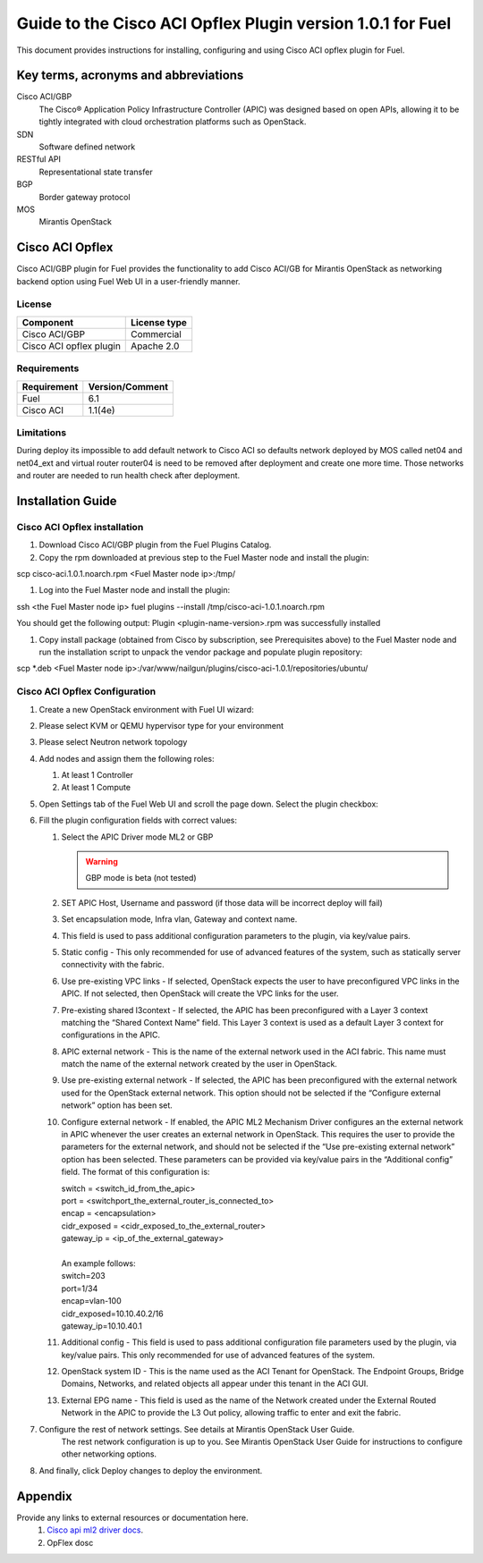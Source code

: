 ************************************************************
Guide to the Cisco ACI Opflex Plugin version 1.0.1 for Fuel
************************************************************

This document provides instructions for installing, configuring and using
Cisco ACI opflex plugin for Fuel.

Key terms, acronyms and abbreviations
=====================================

Cisco ACI/GBP
    The Cisco® Application Policy Infrastructure Controller (APIC) was designed based on open APIs, allowing it to be tightly integrated with cloud orchestration platforms such as OpenStack.
SDN
    Software defined network
RESTful API
    Representational state transfer
BGP
    Border gateway protocol
MOS
    Mirantis OpenStack

Cisco ACI Opflex
===================

Cisco ACI/GBP plugin for Fuel provides the functionality to add Cisco ACI/GB for Mirantis OpenStack as networking backend option using Fuel Web UI in a user-friendly manner.


License
-------

===================================   ==================
Component                              License type
===================================   ==================
Cisco ACI/GBP                          Commercial
Cisco ACI opflex plugin                Apache 2.0
===================================   ==================


Requirements
------------

===================================   ==================
Requirement                           Version/Comment
===================================   ==================
Fuel                                  6.1
Cisco ACI                             1.1(4e)
===================================   ==================

Limitations
-----------

During deploy its impossible to add default network to Cisco ACI so defaults network deployed by MOS called net04 and net04_ext and virtual router router04 is need to be removed after deployment and create one more time. Those networks and router are needed to run health check after deployment.


Installation Guide
==================


Cisco ACI Opflex installation
----------------------------------------


#. Download Cisco ACI/GBP plugin from the Fuel Plugins Catalog.
#. Copy the rpm downloaded at previous step to the Fuel Master node and install the plugin:

scp cisco-aci.1.0.1.noarch.rpm  <Fuel Master node ip>:/tmp/

#. Log into the Fuel Master node and install the plugin:

ssh <the Fuel Master node ip> 
fuel plugins --install /tmp/cisco-aci-1.0.1.noarch.rpm

You should get the following output:
Plugin <plugin-name-version>.rpm was successfully installed


#. Copy  install package (obtained from Cisco by subscription, see Prerequisites above) to the Fuel Master node and run the installation script to unpack the vendor package and populate plugin repository:

scp \*.deb <Fuel Master node ip>:/var/www/nailgun/plugins/cisco-aci-1.0.1/repositories/ubuntu/


Cisco ACI Opflex Configuration
----------------------------------------
#. Create a new OpenStack environment with Fuel UI wizard:

   .. image:: pics/1.png

#. Please select KVM or QEMU hypervisor type for your environment

   .. image:: pics/2.png

#. Please select Neutron network topology

   .. image:: pics/3.png

#. Add nodes and assign them the following roles:

   #. At least 1 Controller
   #. At least 1 Compute

   .. image:: pics/4.png

#. Open Settings tab of the Fuel Web UI and scroll the page down. Select the plugin checkbox:

   .. image:: pics/5.png

#. Fill the plugin configuration fields with correct values:

   #. Select the APIC Driver mode ML2 or GBP

      .. Warning::
         GBP mode is beta (not tested)

   #. SET APIC Host, Username and password (if those data will be incorrect deploy will fail)
   #. Set encapsulation mode, Infra vlan, Gateway and context name.
   #. This field is used to pass additional configuration parameters to the plugin, via key/value pairs.    
   #. Static config - This only recommended for use of advanced features of the system, such as statically server connectivity with the fabric.
   #. Use pre-existing VPC links - If selected, OpenStack expects the user to have preconfigured VPC links in the APIC. If not selected, then OpenStack will create the VPC links for the user.
   #. Pre-existing shared l3context - If selected, the APIC has been preconfigured with a Layer 3 context matching the “Shared Context Name” field. This Layer 3 context is used as a default Layer 3 context for configurations in the APIC.
   #.  APIC external network - This is the name of the external network used in the ACI fabric. This name must match the name of the external network created by the user in OpenStack.
   #. Use pre-existing external network - If selected, the APIC has been preconfigured with the external network used for the OpenStack external network. This option should not be selected if the “Configure external network” option has been set.
   #. Configure external network - If enabled, the APIC ML2 Mechanism Driver configures an the external network in APIC whenever the user creates an external network in OpenStack. This requires the user to provide the parameters for the external network, and should not be selected if the “Use pre-existing external network” option has been selected. These parameters can be provided via key/value pairs in the   “Additional config” field. The format of this configuration is:

      | switch = <switch_id_from_the_apic>
      | port = <switchport_the_external_router_is_connected_to>
      | encap = <encapsulation>
      | cidr_exposed = <cidr_exposed_to_the_external_router>
      | gateway_ip = <ip_of_the_external_gateway>
      |
      | An example follows:
      | switch=203
      | port=1/34
      | encap=vlan-100
      | cidr_exposed=10.10.40.2/16
      | gateway_ip=10.10.40.1


   #. Additional config - This field is used to pass additional configuration file parameters used by the plugin, via key/value pairs. This only recommended for use of advanced features of the system. 
   #. OpenStack system ID - This is the name used as the ACI Tenant for OpenStack. The Endpoint Groups, Bridge Domains, Networks, and related objects all appear under this tenant in the ACI GUI.
   #. External EPG name - This field is used as the name of the Network created under the External Routed Network in the APIC to provide the L3 Out policy, allowing traffic to enter and exit the fabric.

#.  Configure the rest of network settings. See details at Mirantis OpenStack User Guide.
      The rest network configuration is up to you. See Mirantis OpenStack User Guide for instructions to configure other networking options. 

#. And finally, click Deploy changes to deploy the environment.


Appendix
========

Provide any links to external resources or documentation here.
   #. `Cisco api ml2 driver docs <.https://wiki.openstack.org/wiki/Neutron/Cisco-APIC-ML2-driver/>`_.
   #. OpFlex dosc

